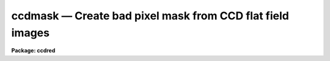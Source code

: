 ccdmask — Create bad pixel mask from CCD flat field images
==========================================================

**Package: ccdred**

.. raw:: html

  <BODY>
  <TABLE WIDTH="100%" BORDER=0><TR>
  <TD ALIGN=LEFT><FONT SIZE=4>
  <B>ccdmask (Jun96)</B></FONT></TD>
  <TD ALIGN=CENTER><FONT SIZE=4>
  <B>noao.imred.ccdred</B>
  </FONT></TD>
  <TD ALIGN=RIGHT><FONT SIZE=4>
  <B>ccdmask (Jun96)</B></FONT></TD>
  </TR></TABLE><P>
  <TITLE>ccdmask</TITLE>
  <UL>
  </UL>
  <H2><A NAME="s_name">NAME</A></H2>
  <! BeginSection: 'NAME'>
  <UL>
  ccdmask -- create a pixel mask from a CCD image
  </UL>
  <! EndSection:   'NAME'>
  <H2><A NAME="s_usage_">USAGE	</A></H2>
  <! BeginSection: 'USAGE	'>
  <UL>
  <PRE>
  ccdmask image mask
  </PRE>
  </UL>
  <! EndSection:   'USAGE	'>
  <H2><A NAME="s_parameters">PARAMETERS</A></H2>
  <! BeginSection: 'PARAMETERS'>
  <UL>
  <DL>
  <DT><B><A NAME="l_image">image</A></B></DT>
  <! Sec='PARAMETERS' Level=0 Label='image' Line='image'>
  <DD>CCD image to use in defining bad pixels.  Typically this is
  a flat field image or, even better, the ratio of two flat field
  images of different exposure levels.
  </DD>
  </DL>
  <DL>
  <DT><B><A NAME="l_mask">mask</A></B></DT>
  <! Sec='PARAMETERS' Level=0 Label='mask' Line='mask'>
  <DD>Pixel mask name to be created.  A pixel list image, .pl extension,
  is created so no extension is necessary.
  </DD>
  </DL>
  <DL>
  <DT><B><A NAME="l_ncmed">ncmed = 7, nlmed = 7</A></B></DT>
  <! Sec='PARAMETERS' Level=0 Label='ncmed' Line='ncmed = 7, nlmed = 7'>
  <DD>The column and line size of a moving median rectangle used to estimate the
  uncontaminated local signal.  The column median size should be at least 3
  pixels to span single bad columns.
  </DD>
  </DL>
  <DL>
  <DT><B><A NAME="l_ncsig">ncsig = 15, nlsig = 15</A></B></DT>
  <! Sec='PARAMETERS' Level=0 Label='ncsig' Line='ncsig = 15, nlsig = 15'>
  <DD>The column and line size of regions used to estimate the uncontaminated
  local sigma using a percentile.  The size of the box should contain
  of order 100 pixels or more.
  </DD>
  </DL>
  <DL>
  <DT><B><A NAME="l_lsigma">lsigma = 6, hsigma = 6</A></B></DT>
  <! Sec='PARAMETERS' Level=0 Label='lsigma' Line='lsigma = 6, hsigma = 6'>
  <DD>Positive sigma factors to use for selecting pixels below and above
  the median level based on the local percentile sigma.
  </DD>
  </DL>
  <DL>
  <DT><B><A NAME="l_ngood">ngood = 5</A></B></DT>
  <! Sec='PARAMETERS' Level=0 Label='ngood' Line='ngood = 5'>
  <DD>Gaps of undetected pixels along the column direction of length less
  than this amount are also flagged as bad pixels.
  </DD>
  </DL>
  <DL>
  <DT><B><A NAME="l_linterp">linterp = 2</A></B></DT>
  <! Sec='PARAMETERS' Level=0 Label='linterp' Line='linterp = 2'>
  <DD>Mask code for pixels having a bounding good pixel separation which is
  smaller along lines; i.e.  to use line interpolation along the narrower
  dimension.
  </DD>
  </DL>
  <DL>
  <DT><B><A NAME="l_cinterp">cinterp = 3</A></B></DT>
  <! Sec='PARAMETERS' Level=0 Label='cinterp' Line='cinterp = 3'>
  <DD>Mask code for pixels having a bounding good pixel separation which is
  smaller along columns; i.e.  to use columns interpolation along the narrower
  dimension.
  </DD>
  </DL>
  <DL>
  <DT><B><A NAME="l_eqinterp">eqinterp = 2</A></B></DT>
  <! Sec='PARAMETERS' Level=0 Label='eqinterp' Line='eqinterp = 2'>
  <DD>Mask code for pixels having a bounding good pixel separation which is
  equal along lines and columns.
  </DD>
  </DL>
  </UL>
  <! EndSection:   'PARAMETERS'>
  <H2><A NAME="s_description">DESCRIPTION</A></H2>
  <! BeginSection: 'DESCRIPTION'>
  <UL>
  <B>Ccdmask</B> makes a pixel mask from pixels deviating by a specified
  statistical amount from the local median level.  The input images may be of
  any type but this task was designed primarily for detecting column oriented
  CCD defects such as charge traps that cause bad columns and non-linear
  sensitivities.  The ideal input is a ratio of two flat fields having
  different exposure levels so that all features which would normally flat
  field properly are removed and only pixels which are not corrected by flat
  fielding are found to make the pixel mask.  A single flat field may also be
  used but pixels of low or high sensitivity may be included as well as true
  bad pixels.
  <P>
  The input image is first subtracted by a moving box median.  The median is
  unaffected by bad pixels provided the median size is larger that twice
  the size of a bad region.  Thus, if 3 pixel wide bad columns are present
  then the column median box size should be at least 7 pixels.  The median
  box can be a single pixel wide along one dimension if needed.  This may be
  appropriate for spectroscopic long slit data.
  <P>
  The median subtracted image is then divided into blocks of size
  <I>nclsig</I> by <I>nlsig</I>.  In each block the pixel values are sorted and
  the pixels nearest the 30.9 and 69.1 percentile points are found; this
  would be the one sigma points in a Gaussian noise distribution.  The
  difference between the two count levels divided by two is then the local
  sigma estimate.  This algorithm is used to avoid contamination by the bad
  pixel values.  The block size must be at least 10 pixels in each dimension
  to provide sufficient pixels for a good estimate of the percentile sigma.  The
  sigma uncertainty estimate of each pixel in the image is then the sigma
  from the nearest block.
  <P>
  The deviant pixels are found by comparing the median subtracted residual to
  a specified sigma threshold factor times the local sigma above and below
  zero (the <I>lsigma</I> and <I>hsigma</I> parameters).  This is done for
  individual pixels and then for column sums of pixels (excluding previously
  flagged bad pixels) from two to the number of lines in the image.  The sigma
  of the sums is scaled by the square root of the number of pixels summed so
  that statistically low or high column regions may be detected even though
  individual pixels may not be statistically deviant.  For the purpose of
  this task one would normally select large sigma threshold factors such as
  six or greater to detect only true bad pixels and not the extremes of the
  noise distribution.
  <P>
  As a final step each column is examined to see if there are small
  segments of unflagged pixels between bad pixels.  If the length
  of a segment is less than that given by the <I>ngood</I> parameter
  all the pixels in the segment are also marked as bad.
  <P>
  The bad pixel mask is created with good pixels identified by zero values
  and the bad pixels by non-zero values.
  The nearest good pixels along the columns and lines for
  each bad pixel are located and the separation along the columns and lines
  between those pixels is computed.  The smaller separation is used to select
  the mask value.  If the smaller separation is along lines the <I>linterp</I>
  value is set, if the smaller separation is along columns the <I>cinterp</I>
  value is set, and if the two are equal the <I>eqinterp</I> value is set.
  The purpose of this is to allow interpolating across bad pixels using the
  narrowest dimension.  The task <B>fixpix</B> can select the type of pixel
  replacement to use for each mask value.  So one can chose, for example,
  line interpolation for the linterp values and the eqinterp values, and
  column interpolation for the cinterp values.
  <P>
  In addition to this task, pixel mask images may be made in a variety of
  ways.  Any task which produces and modifies image values may be used.  Some
  useful tasks are <B>imexpr, imreplace, imcopy, text2mask</B> and
  <B>mkpattern</B>.  If a new image is specified with an explicit "<TT>.pl</TT>"
  extension then the pixel mask format is produced.
  </UL>
  <! EndSection:   'DESCRIPTION'>
  <H2><A NAME="s_examples">EXAMPLES</A></H2>
  <! BeginSection: 'EXAMPLES'>
  <UL>
  1.  Two flat fields of exposures 1 second and 3 seconds are taken,
  overscan and zero corrected, and trimmed.  These are then used
  to generate a CCD mask.
  <P>
  <PRE>
      cl&gt; imarith flat1 / flat2 ratio
      cl&gt; ccdmask ratio mask
  </PRE>
  </UL>
  <! EndSection:   'EXAMPLES'>
  <H2><A NAME="s_revisions">REVISIONS</A></H2>
  <! BeginSection: 'REVISIONS'>
  <UL>
  <DL>
  <DT><B><A NAME="l_CCDMASK">CCDMASK V2.11</A></B></DT>
  <! Sec='REVISIONS' Level=0 Label='CCDMASK' Line='CCDMASK V2.11'>
  <DD>This task is new.
  </DD>
  </DL>
  </UL>
  <! EndSection:   'REVISIONS'>
  <H2><A NAME="s_see_also">SEE ALSO</A></H2>
  <! BeginSection: 'SEE ALSO'>
  <UL>
  imreplace, imexpr, imcopy, imedit, fixpix, text2mask
  </UL>
  <! EndSection:    'SEE ALSO'>
  
  <! Contents: 'NAME' 'USAGE	' 'PARAMETERS' 'DESCRIPTION' 'EXAMPLES' 'REVISIONS' 'SEE ALSO'  >
  
  </BODY>
  </HTML>